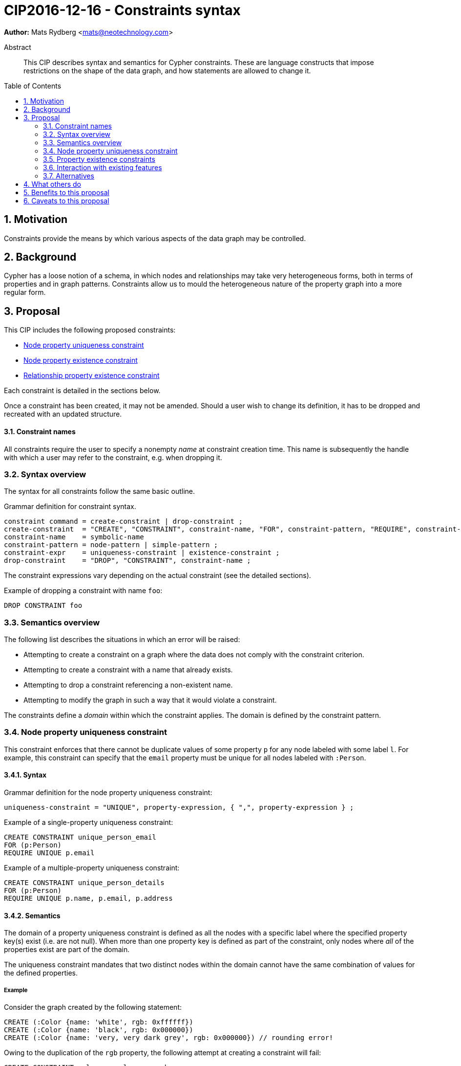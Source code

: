 = CIP2016-12-16 - Constraints syntax
:numbered:
:toc:
:toc-placement: macro
:source-highlighter: codemirror

*Author:* Mats Rydberg <mats@neotechnology.com>

[abstract]
.Abstract
--
This CIP describes syntax and semantics for Cypher constraints.
These are language constructs that impose restrictions on the shape of the data graph, and how statements are allowed to change it.
--

toc::[]

== Motivation

Constraints provide the means by which various aspects of the data graph may be controlled.

== Background

Cypher has a loose notion of a schema, in which nodes and relationships may take very heterogeneous forms, both in terms of properties and in graph patterns.
Constraints allow us to mould the heterogeneous nature of the property graph into a more regular form.

== Proposal

This CIP includes the following proposed constraints:

* <<uniqueness>>
* <<existence, Node property existence constraint>>
* <<existence, Relationship property existence constraint>>

Each constraint is detailed in the sections below.

Once a constraint has been created, it may not be amended.
Should a user wish to change its definition, it has to be dropped and recreated with an updated structure.

==== Constraint names

All constraints require the user to specify a nonempty _name_ at constraint creation time.
This name is subsequently the handle with which a user may refer to the constraint, e.g. when dropping it.

// TODO: Should we impose restrictions on the domain of constraint names, or are all Unicode characters allowed?

=== Syntax overview

The syntax for all constraints follow the same basic outline.

.Grammar definition for constraint syntax.
[source, ebnf]
----
constraint command = create-constraint | drop-constraint ;
create-constraint  = "CREATE", "CONSTRAINT", constraint-name, "FOR", constraint-pattern, "REQUIRE", constraint-expr ;
constraint-name    = symbolic-name
constraint-pattern = node-pattern | simple-pattern ;
constraint-expr    = uniqueness-constraint | existence-constraint ;
drop-constraint    = "DROP", "CONSTRAINT", constraint-name ;
----

The constraint expressions vary depending on the actual constraint (see the detailed sections).

.Example of dropping a constraint with name `foo`:
[source, cypher]
----
DROP CONSTRAINT foo
----

=== Semantics overview

The following list describes the situations in which an error will be raised:

* Attempting to create a constraint on a graph where the data does not comply with the constraint criterion.
* Attempting to create a constraint with a name that already exists.
* Attempting to drop a constraint referencing a non-existent name.
* Attempting to modify the graph in such a way that it would violate a constraint.

The constraints define a _domain_ within which the constraint applies.
The domain is defined by the constraint pattern.

[[uniqueness]]
=== Node property uniqueness constraint

This constraint enforces that there cannot be duplicate values of some property `p` for any node labeled with some label `l`.
For example, this constraint can specify that the `email` property must be unique for all nodes labeled with `:Person`.

==== Syntax

.Grammar definition for the node property uniqueness constraint:
[source, ebnf]
----
uniqueness-constraint = "UNIQUE", property-expression, { ",", property-expression } ;
----

.Example of a single-property uniqueness constraint:
[source, cypher]
----
CREATE CONSTRAINT unique_person_email
FOR (p:Person)
REQUIRE UNIQUE p.email
----

.Example of a multiple-property uniqueness constraint:
[source, cypher]
----
CREATE CONSTRAINT unique_person_details
FOR (p:Person)
REQUIRE UNIQUE p.name, p.email, p.address
----

==== Semantics

The domain of a property uniqueness constraint is defined as all the nodes with a specific label where the specified property key(s) exist (i.e. are not null).
When more than one property key is defined as part of the constraint, only nodes where _all_ of the properties exist are part of the domain.

The uniqueness constraint mandates that two distinct nodes within the domain cannot have the same combination of values for the defined properties.

===== Example

Consider the graph created by the following statement:

[source, cypher]
----
CREATE (:Color {name: 'white', rgb: 0xffffff})
CREATE (:Color {name: 'black', rgb: 0x000000})
CREATE (:Color {name: 'very, very dark grey', rgb: 0x000000}) // rounding error!
----

Owing to the duplication of the `rgb` property, the following attempt at creating a constraint will fail:

[source, cypher]
----
CREATE CONSTRAINT only_one_color_per_rgb
FOR (c:Color)
REQUIRE UNIQUE c.rgb
----

Suppose that we would rather like to have one color node per name _and_ RGB value (to work around the rounding errors).
We could then use the following constraint, without modifying our data:

[source, cypher]
----
CREATE CONSTRAINT unique_color_nodes
FOR (c:Color)
REQUIRE UNIQUE c.rgb, c.name
----

[[existence]]
=== Property existence constraints

Property existence constraints are defined for both nodes and relationships; these have the same semantics.
We now describe both of these.

==== Syntax

.Grammar definition for the property existence constraint:
[source, ebnf]
----
existence-constraint = "exists", "(", property-expression, ")" ;
----

.Example of a node property existence constraint:
[source, cypher]
----
CREATE CONSTRAINT colors_must_have_rgb
FOR (c:Color)
REQUIRE exists(c.rgb)
----

.Example of a relationship property existence constraint:
[source, cypher]
----
CREATE CONSTRAINT rates_have_quality
FOR ()-[l:RATED]-()
REQUIRE exists(l.rating)
----

==== Semantics

The domain of a node property existence constraint are all nodes with the specified label.
Similarly, the domain of a relationship property existence constraint are all relationship with the specified type.

The property existence constraint mandates that the value of the specified property exists (i.e. is not null) for all entities in the domain.

===== Example

Consider the graph containing `:Color` nodes.
Each color is represented as an integer-type RGB value in a property `rgb`.
Users may look up nodes labeled with `:Color` to extract their RGB values for application processing.
Users may also add new `:Color`-labeled nodes to the graph.

The following query retrieves the RGB value of a color with a given `name`:

[source, cypher]
----
MATCH (c:Color {name: $name})
WHERE exists(c.rgb)
RETURN c.rgb
----

The `WHERE` clause may be used to prevent an application from retrieving `null` values for user-defined colors where the RGB values have not been specified correctly.
It may, however, be eliminated by the introduction of a node property existence constraint:

[source, cypher]
----
CREATE CONSTRAINT colors_must_have_rgb
FOR (c:Color)
REQUIRE exists(c.rgb)
----

Any updating statement that would create a `:Color` node without specifying a `rgb` property for it would now fail.

=== Interaction with existing features

The main interaction between the constraints and the rest of the language occurs during updating statements.
Existing constraints will cause any updating statements to fail, thereby fulfilling the main purpose of this feature.

=== Alternatives

Alternative syntaxes have been discussed:

* `GIVEN`, `CONSTRAIN`, `ASSERT` instead of `FOR`
* `ASSERT`, `ENFORCE`, `IMPLIES` instead of `REQUIRE`

The use of an existing expression to express uniqueness -- instead of using a new keyword `UNIQUE` -- becomes unwieldy for multiple properties, as exemplified by the following:
----
FOR (p:Person), (q:Person)
REQUIRE p.email <> q.email AND p <> q
----

== What others do

In SQL, the following constraints exist (http://www.w3schools.com/sql/sql_constraints.asp):

* `NOT NULL` - Indicates that a column cannot store a null value.
* `UNIQUE` - Ensures that each row for a column must have a unique value.
* `PRIMARY KEY` - A combination of a `NOT NULL` and `UNIQUE`. Ensures that a column (or a combination of two or more columns) has a unique identity, reducing the resources required to locate a specific record in a table.
* `FOREIGN KEY` - Ensures the referential integrity of the data in one table matches values in another table.
* `CHECK` - Ensures that the value in a column meets a specific condition
* `DEFAULT` - Specifies a default value for a column.

The property existence constraints correspond to the `NOT NULL` SQL constraint.
The node property uniqueness constraint corresponds to the `PRIMARY KEY` SQL constraint.

SQL constraints may be introduced at table creation time in a `CREATE TABLE` statement, or in an `ALTER TABLE` statement:

.Creating a `Person` table in SQL Server / Oracle / MS Access:
[source, sql]
----
CREATE TABLE Person
(
   P_Id int NOT NULL UNIQUE,
   LastName varchar(255) NOT NULL,
   FirstName varchar(255))
----

.Creating a `Person` table in MySQL:
[source, sql]
----
CREATE TABLE Person
(
  P_Id int NOT NULL,
  LastName varchar(255) NOT NULL,
  FirstName varchar(255)
  UNIQUE (P_Id)
)
----

.Adding a named composite `UNIQUE` constraint in MySQL / SQL Server / Oracle / MS Access:
[source, sql]
----
ALTER TABLE Person
ADD CONSTRAINT uc_PersonID UNIQUE (P_Id,LastName)
----

== Benefits to this proposal

Constraints make Cypher's notion of schema more well-defined, allowing users to maintain graphs in a more regular, easier-to-manage form.

== Caveats to this proposal

Some constraints may prove challenging to enforce in a system seeking to implement the contents of this CIP, as these generally require scanning through large parts of the graph to locate conflicting entities.
